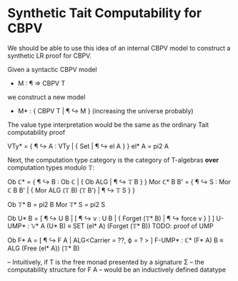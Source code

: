 * Synthetic Tait Computability for CBPV

We should be able to use this idea of an internal CBPV model to
construct a synthetic LR proof for CBPV.

Given a syntactic CBPV model
- M : ¶ => CBPV T
we construct a new model
- M* : { CBPV T | ¶ ↪ M } (increasing the universe probably)
  
The value type interpretation would be the same as the ordinary Tait
computability proof

VTy* = { ¶ ↪ A : VTy | { Set | ¶ ↪ el A } }
el* A = pi2 A

Next, the computation type category is the category of T-algebras
*over* computation types modulo 𝕋:

Ob ℂ* = { ¶ ↪ B : Ob ℂ | { Ob ALG | ¶ ↪ 𝕋 B } }
Mor ℂ* B B' = { ¶ ↪ S : Mor ℂ B B' | { Mor ALG (𝕋 B) (𝕋 B') | ¶ ↪ 𝕋 S } }

Ob  𝕋* B = pi2 B
Mor 𝕋* S = pi2 S

Ob U* B = [ ¶ ↪ U B | [ ¶ ↪ v : U B | { Forget (𝕋* B) | ¶ ↪ force v } ] ]
U-UMP* : 𝕍* A (U* B) ≡ SET (el* A) (Forget (𝕋* B))
TODO: proof of UMP


Ob F* A = [ ¶ ↪ F A | ALG<Carrier = ??,
                          ϕ = ? > ]
F-UMP* : ℂ* (F* A) B ≡ ALG (Free (el* A)) (𝕋* B)

-- Intuitively, if T is the free monad presented by a signature Σ
-- the computability structure for F A
-- would be an inductively defined datatype

